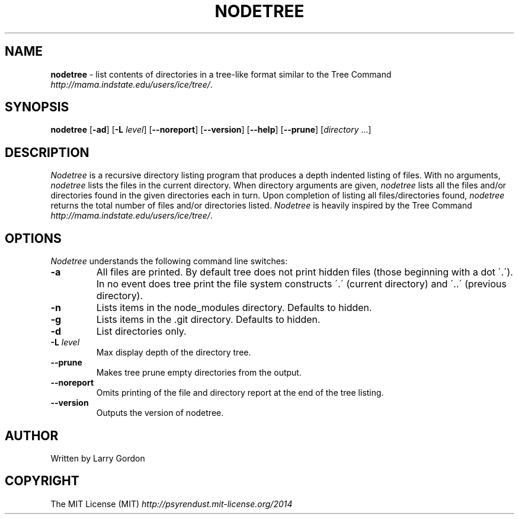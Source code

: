 .\" generated with Ronn/v0.7.3
.\" http://github.com/rtomayko/ronn/tree/0.7.3
.
.TH "NODETREE" "1" "July 2014" "" ""
.
.SH "NAME"
\fBnodetree\fR \- list contents of directories in a tree\-like format similar to the Tree Command \fIhttp://mama\.indstate\.edu/users/ice/tree/\fR\.
.
.SH "SYNOPSIS"
\fBnodetree\fR [\fB\-ad\fR] [\fB\-L\fR \fIlevel\fR] [\fB\-\-noreport\fR] [\fB\-\-version\fR] [\fB\-\-help\fR] [\fB\-\-prune\fR] [\fIdirectory\fR \.\.\.]
.
.SH "DESCRIPTION"
\fINodetree\fR is a recursive directory listing program that produces a depth indented listing of files\. With no arguments, \fInodetree\fR lists the files in the current directory\. When directory arguments are given, \fInodetree\fR lists all the files and/or directories found in the given directories each in turn\. Upon completion of listing all files/directories found, \fInodetree\fR returns the total number of files and/or directories listed\. \fINodetree\fR is heavily inspired by the Tree Command \fIhttp://mama\.indstate\.edu/users/ice/tree/\fR\.
.
.SH "OPTIONS"
\fINodetree\fR understands the following command line switches:
.
.TP
\fB\-a\fR
All files are printed\. By default tree does not print hidden files (those beginning with a dot \'\.\')\. In no event does tree print the file system constructs \'\.\' (current directory) and \'\.\.\' (previous directory)\.
.
.TP
\fB\-n\fR
Lists items in the node_modules directory\. Defaults to hidden\.
.
.TP
\fB\-g\fR
Lists items in the \.git directory\. Defaults to hidden\.
.
.TP
\fB\-d\fR
List directories only\.
.
.TP
\fB\-L\fR \fIlevel\fR
Max display depth of the directory tree\.
.
.TP
\fB\-\-prune\fR
Makes tree prune empty directories from the output\.
.
.TP
\fB\-\-noreport\fR
Omits printing of the file and directory report at the end of the tree listing\.
.
.TP
\fB\-\-version\fR
Outputs the version of nodetree\.
.
.SH "AUTHOR"
Written by Larry Gordon
.
.SH "COPYRIGHT"
The MIT License (MIT) \fIhttp://psyrendust\.mit\-license\.org/2014\fR
